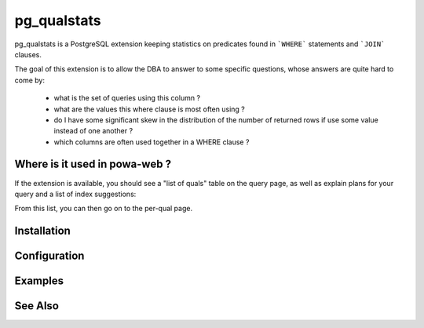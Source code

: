 .. _pg_qualstats:

pg_qualstats
============

pg_qualstats is a PostgreSQL extension keeping statistics on predicates found
in ```WHERE``` statements and ```JOIN``` clauses.

The goal of this extension is to allow the DBA to answer to some specific questions, whose answers are quite hard to come by:

    * what is the set of queries using this column ?
    * what are the values this where clause is most often using ?
    * do I have some significant skew in the distribution of the number of returned rows if use some value instead of one another ?
    * which columns are often used together in a WHERE clause ?

Where is it used in powa-web ?
******************************

If the extension is available, you should see a "list of quals" table on the
query page, as well as explain plans for your query and a list of index
suggestions:

.. image:: ../images/pg_qualstats.png

From this list, you can then go on to the per-qual page.


Installation
************

Configuration
*************

Examples
********

See Also
********
